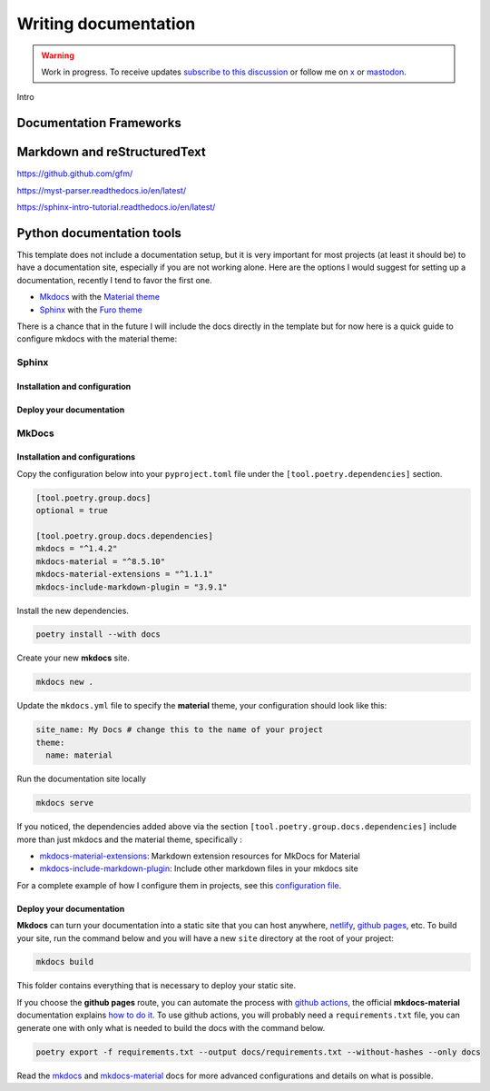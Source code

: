 Writing documentation
=====================

.. warning::

    Work in progress. To receive updates `subscribe to this discussion <https://github.com/Tobi-De/falco/discussions/39>`_ or
    follow me on `x <https://twitter.com/tobidegnon>`_ or `mastodon <https://fosstodon.org/@tobide>`_.

Intro

Documentation Frameworks
------------------------


Markdown and reStructuredText
-----------------------------

https://github.github.com/gfm/

https://myst-parser.readthedocs.io/en/latest/

https://sphinx-intro-tutorial.readthedocs.io/en/latest/

Python documentation tools
--------------------------

This template does not include a documentation setup, but it is very important for most projects (at least it should be)
to have a documentation site, especially if you are not working alone. Here are the options I would suggest for setting
up a documentation, recently I tend to favor the first one.

-  `Mkdocs <https://www.mkdocs.org/>`__ with the `Material theme <https://squidfunk.github.io/mkdocs-material/getting-started/>`__
-  `Sphinx <https://www.sphinx-doc.org/en/master/>`__ with the `Furo theme <https://github.com/pradyunsg/furo>`__

There is a chance that in the future I will include the docs directly in the template but for now here is a quick guide to
configure mkdocs with the material theme:

Sphinx
^^^^^^

Installation and configuration
++++++++++++++++++++++++++++++

Deploy your documentation
+++++++++++++++++++++++++++++


MkDocs
^^^^^^

Installation and configurations
+++++++++++++++++++++++++++++++

Copy the configuration below into your ``pyproject.toml`` file under the ``[tool.poetry.dependencies]`` section.

.. code:: toml

   [tool.poetry.group.docs]
   optional = true

   [tool.poetry.group.docs.dependencies]
   mkdocs = "^1.4.2"
   mkdocs-material = "^8.5.10"
   mkdocs-material-extensions = "^1.1.1"
   mkdocs-include-markdown-plugin = "3.9.1"

Install the new dependencies.

.. code:: shell

   poetry install --with docs

Create your new **mkdocs** site.

.. code:: shell

   mkdocs new .

Update the ``mkdocs.yml`` file to specify the **material** theme, your configuration should look like this:

.. code:: yaml

   site_name: My Docs # change this to the name of your project
   theme:
     name: material

Run the documentation site locally

.. code:: shell

   mkdocs serve

If you noticed, the dependencies added above via the section ``[tool.poetry.group.docs.dependencies]`` include more than just
mkdocs and the material theme, specifically :

-  `mkdocs-material-extensions <https://github.com/facelessuser/mkdocs-material-extensions>`__: Markdown extension resources for MkDocs for Material
-  `mkdocs-include-markdown-plugin <https://github.com/mondeja/mkdocs-include-markdown-plugin>`__: Include other markdown files in your mkdocs site

For a complete example of how I configure them in projects, see this `configuration file <https://github.com/Tobi-De/dj-shop-cart/blob/master/mkdocs.yml>`__.

Deploy your documentation
+++++++++++++++++++++++++

**Mkdocs** can turn your documentation into a static site that you can host anywhere, `netlify <https://www.netlify.com/>`__, `github pages <https://pages.github.com/>`__, etc.
To build your site, run the command below and you will have a new ``site`` directory at the root of your project:

.. code:: shell

   mkdocs build

This folder contains everything that is necessary to deploy your static site.

If you choose the **github pages** route, you can automate the process with `github actions <https://github.com/features/actions>`__,
the official **mkdocs-material** documentation explains `how to do it <https://squidfunk.github.io/mkdocs-material/publishing-your-site/>`__.
To use github actions, you will probably need a ``requirements.txt`` file, you can generate one with only what is needed
to build the docs with the command below.

.. code:: shell

   poetry export -f requirements.txt --output docs/requirements.txt --without-hashes --only docs

Read the `mkdocs <https://www.mkdocs.org/>`__ and `mkdocs-material <https://squidfunk.github.io/mkdocs-material/getting-started/>`__ docs for more advanced configurations and details on what is possible.
